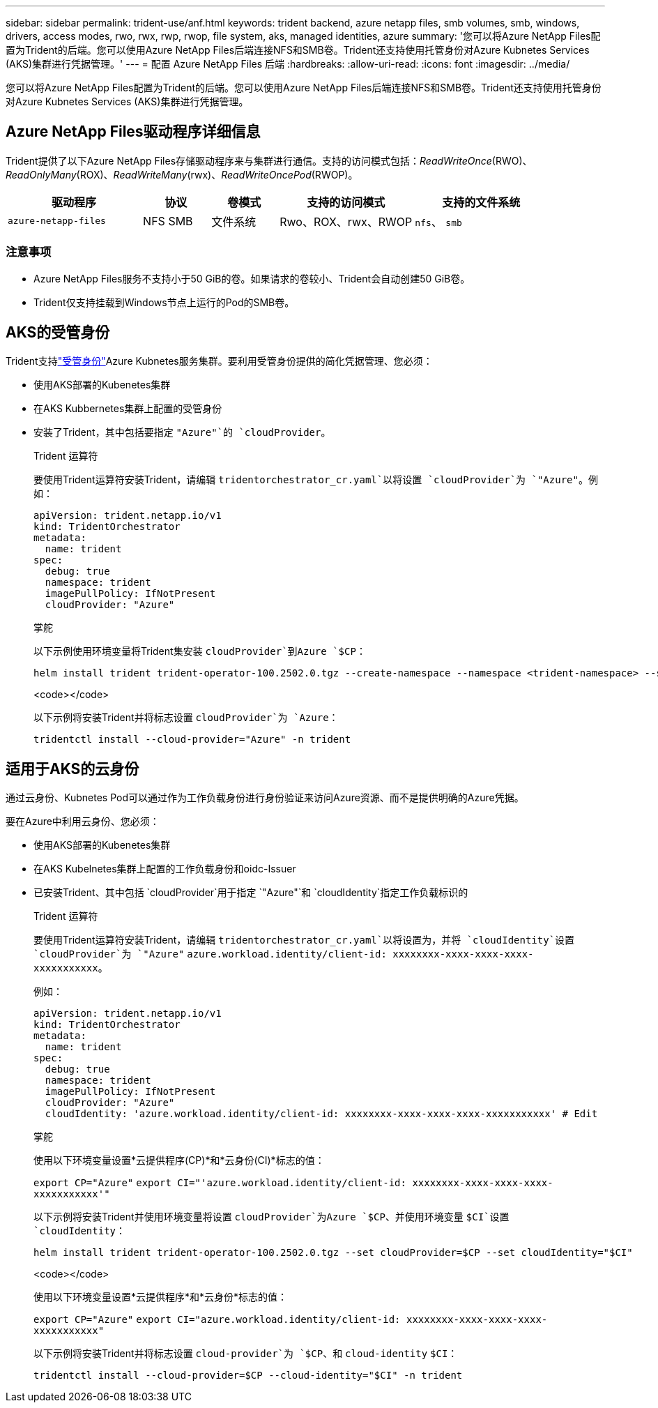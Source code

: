 ---
sidebar: sidebar 
permalink: trident-use/anf.html 
keywords: trident backend, azure netapp files, smb volumes, smb, windows, drivers, access modes, rwo, rwx, rwp, rwop, file system, aks, managed identities, azure 
summary: '您可以将Azure NetApp Files配置为Trident的后端。您可以使用Azure NetApp Files后端连接NFS和SMB卷。Trident还支持使用托管身份对Azure Kubnetes Services (AKS)集群进行凭据管理。' 
---
= 配置 Azure NetApp Files 后端
:hardbreaks:
:allow-uri-read: 
:icons: font
:imagesdir: ../media/


[role="lead"]
您可以将Azure NetApp Files配置为Trident的后端。您可以使用Azure NetApp Files后端连接NFS和SMB卷。Trident还支持使用托管身份对Azure Kubnetes Services (AKS)集群进行凭据管理。



== Azure NetApp Files驱动程序详细信息

Trident提供了以下Azure NetApp Files存储驱动程序来与集群进行通信。支持的访问模式包括：_ReadWriteOnce_(RWO)、_ReadOnlyMany_(ROX)、_ReadWriteMany_(rwx)、_ReadWriteOncePod_(RWOP)。

[cols="2, 1, 1, 2, 2"]
|===
| 驱动程序 | 协议 | 卷模式 | 支持的访问模式 | 支持的文件系统 


| `azure-netapp-files`  a| 
NFS SMB
 a| 
文件系统
 a| 
Rwo、ROX、rwx、RWOP
 a| 
`nfs`、 `smb`

|===


=== 注意事项

* Azure NetApp Files服务不支持小于50 GiB的卷。如果请求的卷较小、Trident会自动创建50 GiB卷。
* Trident仅支持挂载到Windows节点上运行的Pod的SMB卷。




== AKS的受管身份

Trident支持link:https://learn.microsoft.com/en-us/azure/active-directory/managed-identities-azure-resources/overview["受管身份"^]Azure Kubnetes服务集群。要利用受管身份提供的简化凭据管理、您必须：

* 使用AKS部署的Kubenetes集群
* 在AKS Kubbernetes集群上配置的受管身份
* 安装了Trident，其中包括要指定 `"Azure"`的 `cloudProvider`。
+
[role="tabbed-block"]
====
.Trident 运算符
--
要使用Trident运算符安装Trident，请编辑 `tridentorchestrator_cr.yaml`以将设置 `cloudProvider`为 `"Azure"`。例如：

[source, yaml]
----
apiVersion: trident.netapp.io/v1
kind: TridentOrchestrator
metadata:
  name: trident
spec:
  debug: true
  namespace: trident
  imagePullPolicy: IfNotPresent
  cloudProvider: "Azure"
----
--
.掌舵
--
以下示例使用环境变量将Trident集安装 `cloudProvider`到Azure `$CP`：

[listing]
----
helm install trident trident-operator-100.2502.0.tgz --create-namespace --namespace <trident-namespace> --set cloudProvider=$CP
----
--
.<code></code>
--
以下示例将安装Trident并将标志设置 `cloudProvider`为 `Azure`：

[listing]
----
tridentctl install --cloud-provider="Azure" -n trident
----
--
====




== 适用于AKS的云身份

通过云身份、Kubnetes Pod可以通过作为工作负载身份进行身份验证来访问Azure资源、而不是提供明确的Azure凭据。

要在Azure中利用云身份、您必须：

* 使用AKS部署的Kubenetes集群
* 在AKS Kubelnetes集群上配置的工作负载身份和oidc-Issuer
* 已安装Trident、其中包括 `cloudProvider`用于指定 `"Azure"`和 `cloudIdentity`指定工作负载标识的
+
[role="tabbed-block"]
====
.Trident 运算符
--
要使用Trident运算符安装Trident，请编辑 `tridentorchestrator_cr.yaml`以将设置为，并将 `cloudIdentity`设置 `cloudProvider`为 `"Azure"` `azure.workload.identity/client-id: xxxxxxxx-xxxx-xxxx-xxxx-xxxxxxxxxxx`。

例如：

[source, yaml]
----
apiVersion: trident.netapp.io/v1
kind: TridentOrchestrator
metadata:
  name: trident
spec:
  debug: true
  namespace: trident
  imagePullPolicy: IfNotPresent
  cloudProvider: "Azure"
  cloudIdentity: 'azure.workload.identity/client-id: xxxxxxxx-xxxx-xxxx-xxxx-xxxxxxxxxxx' # Edit
----
--
.掌舵
--
使用以下环境变量设置*云提供程序(CP)*和*云身份(CI)*标志的值：

`export CP="Azure"`
`export CI="'azure.workload.identity/client-id: xxxxxxxx-xxxx-xxxx-xxxx-xxxxxxxxxxx'"`

以下示例将安装Trident并使用环境变量将设置 `cloudProvider`为Azure `$CP`、并使用环境变量 `$CI`设置 `cloudIdentity`：

[listing]
----
helm install trident trident-operator-100.2502.0.tgz --set cloudProvider=$CP --set cloudIdentity="$CI"
----
--
.<code></code>
--
使用以下环境变量设置*云提供程序*和*云身份*标志的值：

`export CP="Azure"`
`export CI="azure.workload.identity/client-id: xxxxxxxx-xxxx-xxxx-xxxx-xxxxxxxxxxx"`

以下示例将安装Trident并将标志设置 `cloud-provider`为 `$CP`、和 `cloud-identity` `$CI`：

[listing]
----
tridentctl install --cloud-provider=$CP --cloud-identity="$CI" -n trident
----
--
====

